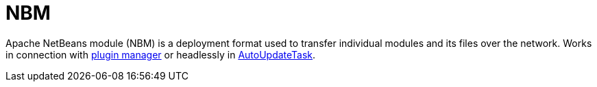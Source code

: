 ////
     Licensed to the Apache Software Foundation (ASF) under one
     or more contributor license agreements.  See the NOTICE file
     distributed with this work for additional information
     regarding copyright ownership.  The ASF licenses this file
     to you under the Apache License, Version 2.0 (the
     "License"); you may not use this file except in compliance
     with the License.  You may obtain a copy of the License at

       http://www.apache.org/licenses/LICENSE-2.0

     Unless required by applicable law or agreed to in writing,
     software distributed under the License is distributed on an
     "AS IS" BASIS, WITHOUT WARRANTIES OR CONDITIONS OF ANY
     KIND, either express or implied.  See the License for the
     specific language governing permissions and limitations
     under the License.
////
= NBM
:page-layout: wiki
:page-tags: community
:jbake-status: published
:icons: font
:keywords: Apache NetBeans module (NBM)
:description: Apache NetBeans module (NBM)

Apache NetBeans module (NBM) is a deployment format used to transfer individual modules and its files over the network. 
Works in connection with xref:./FaqPluginManagerCustomization.adoc[plugin manager] or headlessly in xref:./AutoUpdateTask[AutoUpdateTask]. 

